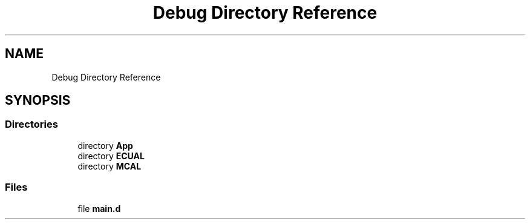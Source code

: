 .TH "Debug Directory Reference" 3 "Fri Aug 12 2022" "My Project" \" -*- nroff -*-
.ad l
.nh
.SH NAME
Debug Directory Reference
.SH SYNOPSIS
.br
.PP
.SS "Directories"

.in +1c
.ti -1c
.RI "directory \fBApp\fP"
.br
.ti -1c
.RI "directory \fBECUAL\fP"
.br
.ti -1c
.RI "directory \fBMCAL\fP"
.br
.in -1c
.SS "Files"

.in +1c
.ti -1c
.RI "file \fBmain\&.d\fP"
.br
.in -1c
